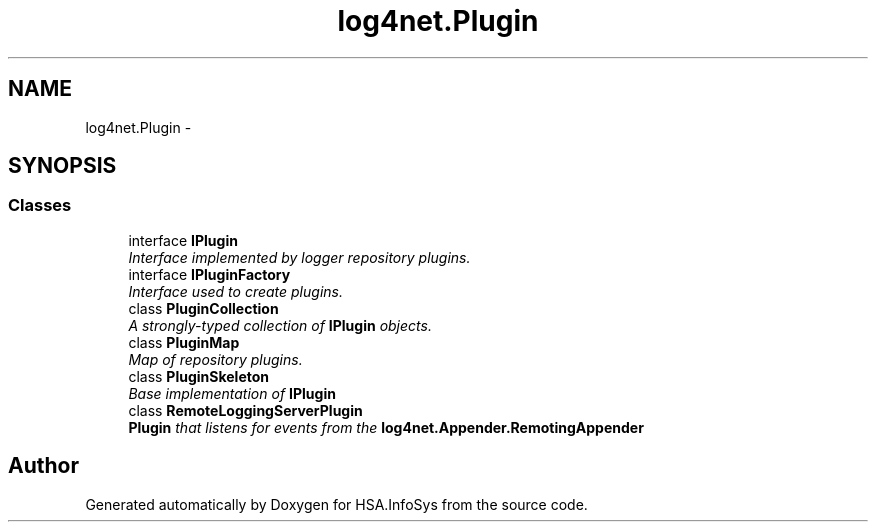 .TH "log4net.Plugin" 3 "Fri Jul 5 2013" "Version 1.0" "HSA.InfoSys" \" -*- nroff -*-
.ad l
.nh
.SH NAME
log4net.Plugin \- 
.SH SYNOPSIS
.br
.PP
.SS "Classes"

.in +1c
.ti -1c
.RI "interface \fBIPlugin\fP"
.br
.RI "\fIInterface implemented by logger repository plugins\&. \fP"
.ti -1c
.RI "interface \fBIPluginFactory\fP"
.br
.RI "\fIInterface used to create plugins\&. \fP"
.ti -1c
.RI "class \fBPluginCollection\fP"
.br
.RI "\fIA strongly-typed collection of \fBIPlugin\fP objects\&. \fP"
.ti -1c
.RI "class \fBPluginMap\fP"
.br
.RI "\fIMap of repository plugins\&. \fP"
.ti -1c
.RI "class \fBPluginSkeleton\fP"
.br
.RI "\fIBase implementation of \fBIPlugin\fP \fP"
.ti -1c
.RI "class \fBRemoteLoggingServerPlugin\fP"
.br
.RI "\fI\fBPlugin\fP that listens for events from the \fBlog4net\&.Appender\&.RemotingAppender\fP \fP"
.in -1c
.SH "Author"
.PP 
Generated automatically by Doxygen for HSA\&.InfoSys from the source code\&.
